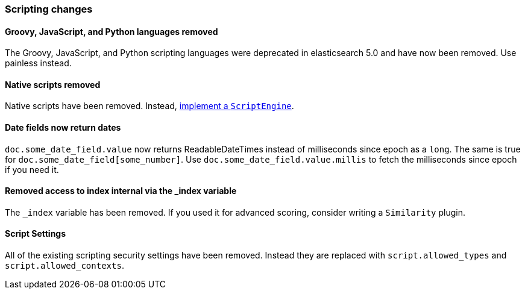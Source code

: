 [[breaking_60_scripting_changes]]
=== Scripting changes

==== Groovy, JavaScript, and Python languages removed

The Groovy, JavaScript, and Python scripting languages were deprecated in
elasticsearch 5.0 and have now been removed. Use painless instead.

==== Native scripts removed

Native scripts have been removed. Instead,
<<modules-scripting-engine, implement a `ScriptEngine`>>.

==== Date fields now return dates

`doc.some_date_field.value` now returns ++ReadableDateTime++s instead of
milliseconds since epoch as a `long`. The same is true for
`doc.some_date_field[some_number]`. Use `doc.some_date_field.value.millis` to
fetch the milliseconds since epoch if you need it.

==== Removed access to index internal via the _index variable

The `_index` variable has been removed. If you used it for advanced scoring, consider writing a `Similarity` plugin.

==== Script Settings

All of the existing scripting security settings have been removed.  Instead
they are replaced with `script.allowed_types` and `script.allowed_contexts`.
